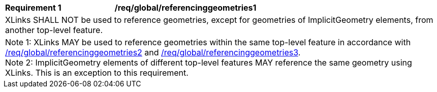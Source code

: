 [[req_global_referencinggeometries1]]
[width="100%",cols="2,6"]
|===
^|*Requirement  {counter:req-id}* |*/req/global/referencinggeometries1*
2+|XLinks SHALL NOT be used to reference geometries, except for geometries of ImplicitGeometry elements, from another top-level feature.
2+|Note 1: XLinks MAY be used to reference geometries within the same top-level feature in accordance with <<req_global_referencinggeometries2,/req/global/referencinggeometries2>> and <<req_global_referencinggeometries3,/req/global/referencinggeometries3>>. +
Note 2: ImplicitGeometry elements of different top-level features MAY reference the same geometry using XLinks. This is an exception to this requirement.
|===
